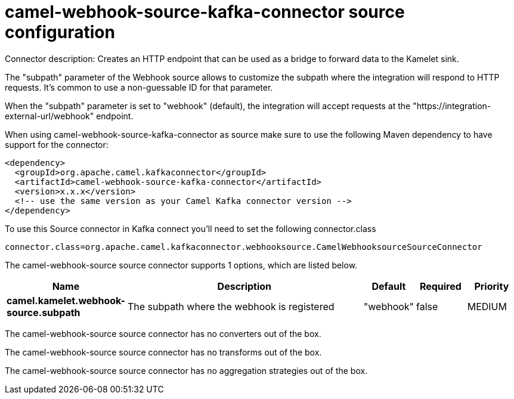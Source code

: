 // kafka-connector options: START
[[camel-webhook-source-kafka-connector-source]]
= camel-webhook-source-kafka-connector source configuration

Connector description: Creates an HTTP endpoint that can be used as a bridge to forward data to the Kamelet sink.

The "subpath" parameter of the Webhook source allows to customize the subpath where the integration will respond to HTTP requests.
It's common to use a non-guessable ID for that parameter.

When the "subpath" parameter is set to "webhook" (default), the integration will accept requests at the "https://integration-external-url/webhook" endpoint.

When using camel-webhook-source-kafka-connector as source make sure to use the following Maven dependency to have support for the connector:

[source,xml]
----
<dependency>
  <groupId>org.apache.camel.kafkaconnector</groupId>
  <artifactId>camel-webhook-source-kafka-connector</artifactId>
  <version>x.x.x</version>
  <!-- use the same version as your Camel Kafka connector version -->
</dependency>
----

To use this Source connector in Kafka connect you'll need to set the following connector.class

[source,java]
----
connector.class=org.apache.camel.kafkaconnector.webhooksource.CamelWebhooksourceSourceConnector
----


The camel-webhook-source source connector supports 1 options, which are listed below.



[width="100%",cols="2,5,^1,1,1",options="header"]
|===
| Name | Description | Default | Required | Priority
| *camel.kamelet.webhook-source.subpath* | The subpath where the webhook is registered  | "webhook" | false | MEDIUM
|===



The camel-webhook-source source connector has no converters out of the box.





The camel-webhook-source source connector has no transforms out of the box.





The camel-webhook-source source connector has no aggregation strategies out of the box.




// kafka-connector options: END

